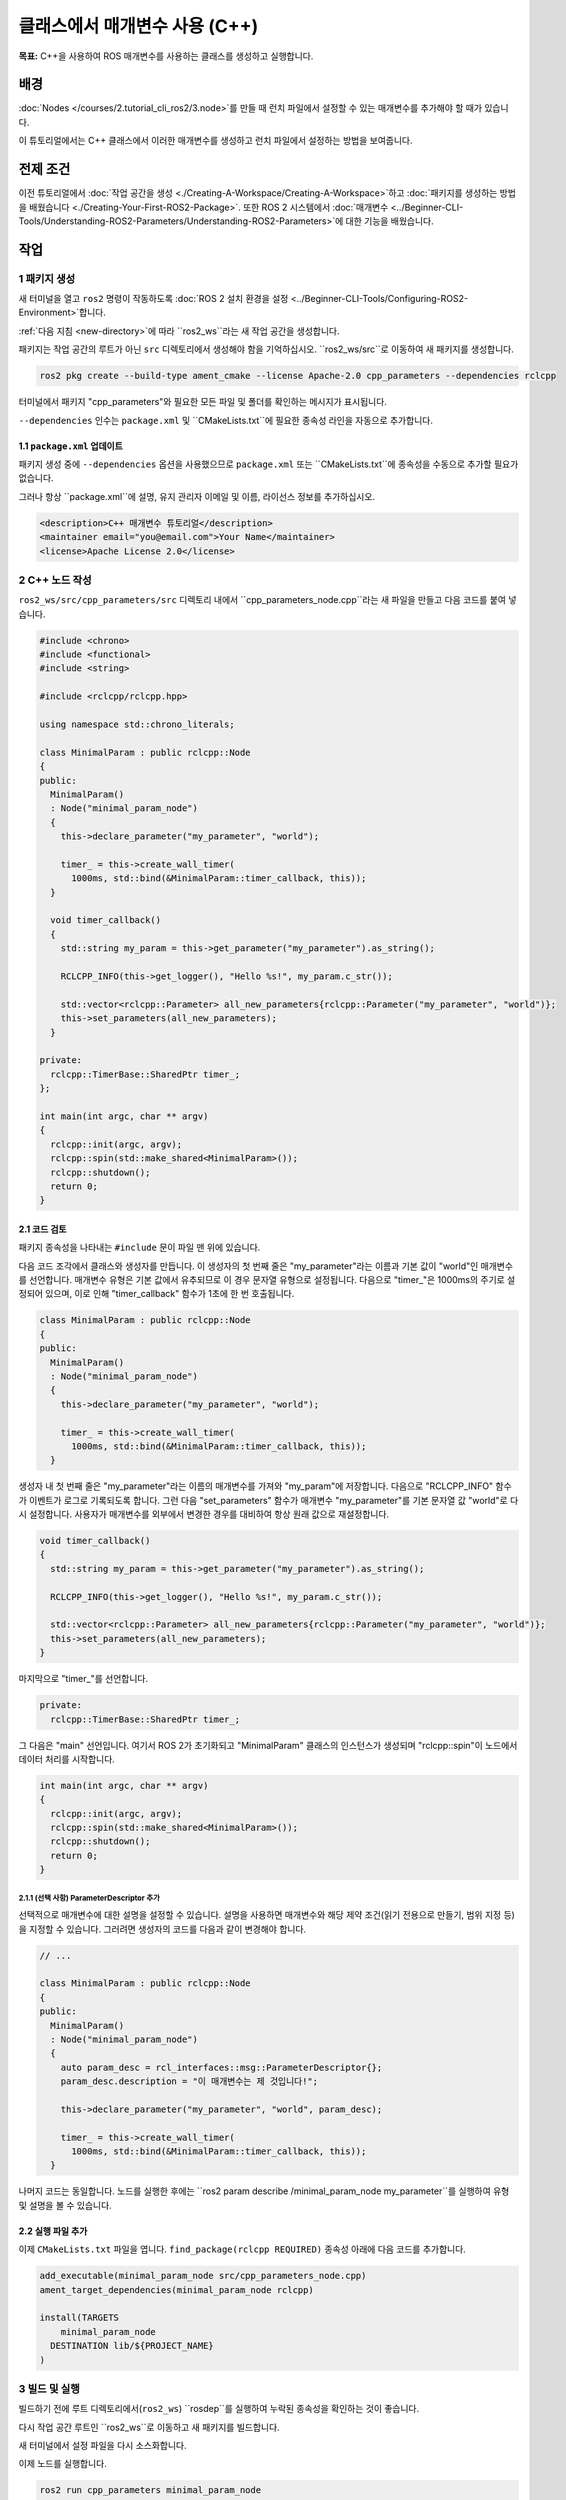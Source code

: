 클래스에서 매개변수 사용 (C++)
=================================

**목표:** C++을 사용하여 ROS 매개변수를 사용하는 클래스를 생성하고 실행합니다.

배경
----------

:doc:`Nodes </courses/2.tutorial_cli_ros2/3.node>`를 만들 때 런치 파일에서 설정할 수 있는 매개변수를 추가해야 할 때가 있습니다.

이 튜토리얼에서는 C++ 클래스에서 이러한 매개변수를 생성하고 런치 파일에서 설정하는 방법을 보여줍니다.

전제 조건
-------------

이전 튜토리얼에서 :doc:`작업 공간을 생성 <./Creating-A-Workspace/Creating-A-Workspace>`하고 :doc:`패키지를 생성하는 방법을 배웠습니다 <./Creating-Your-First-ROS2-Package>`.
또한 ROS 2 시스템에서 :doc:`매개변수 <../Beginner-CLI-Tools/Understanding-ROS2-Parameters/Understanding-ROS2-Parameters>`에 대한 기능을 배웠습니다.

작업
-----

1 패키지 생성
^^^^^^^^^^^^^^^^^^

새 터미널을 열고 ``ros2`` 명령이 작동하도록 :doc:`ROS 2 설치 환경을 설정 <../Beginner-CLI-Tools/Configuring-ROS2-Environment>`합니다.

:ref:`다음 지침 <new-directory>`에 따라 ``ros2_ws``라는 새 작업 공간을 생성합니다.

패키지는 작업 공간의 루트가 아닌 ``src`` 디렉토리에서 생성해야 함을 기억하십시오.
``ros2_ws/src``로 이동하여 새 패키지를 생성합니다.

.. code-block:: console

  ros2 pkg create --build-type ament_cmake --license Apache-2.0 cpp_parameters --dependencies rclcpp

터미널에서 패키지 "cpp_parameters"와 필요한 모든 파일 및 폴더를 확인하는 메시지가 표시됩니다.

``--dependencies`` 인수는 ``package.xml`` 및 ``CMakeLists.txt``에 필요한 종속성 라인을 자동으로 추가합니다.

1.1 ``package.xml`` 업데이트
~~~~~~~~~~~~~~~~~~~~~~~~~~

패키지 생성 중에 ``--dependencies`` 옵션을 사용했으므로 ``package.xml`` 또는 ``CMakeLists.txt``에 종속성을 수동으로 추가할 필요가 없습니다.

그러나 항상 ``package.xml``에 설명, 유지 관리자 이메일 및 이름, 라이선스 정보를 추가하십시오.

.. code-block:: xml

  <description>C++ 매개변수 튜토리얼</description>
  <maintainer email="you@email.com">Your Name</maintainer>
  <license>Apache License 2.0</license>

2 C++ 노드 작성
^^^^^^^^^^^^^^^^^^^^

``ros2_ws/src/cpp_parameters/src`` 디렉토리 내에서 ``cpp_parameters_node.cpp``라는 새 파일을 만들고 다음 코드를 붙여 넣습니다.

.. code-block:: C++

    #include <chrono>
    #include <functional>
    #include <string>

    #include <rclcpp/rclcpp.hpp>

    using namespace std::chrono_literals;

    class MinimalParam : public rclcpp::Node
    {
    public:
      MinimalParam()
      : Node("minimal_param_node")
      {
        this->declare_parameter("my_parameter", "world");

        timer_ = this->create_wall_timer(
          1000ms, std::bind(&MinimalParam::timer_callback, this));
      }

      void timer_callback()
      {
        std::string my_param = this->get_parameter("my_parameter").as_string();

        RCLCPP_INFO(this->get_logger(), "Hello %s!", my_param.c_str());

        std::vector<rclcpp::Parameter> all_new_parameters{rclcpp::Parameter("my_parameter", "world")};
        this->set_parameters(all_new_parameters);
      }

    private:
      rclcpp::TimerBase::SharedPtr timer_;
    };

    int main(int argc, char ** argv)
    {
      rclcpp::init(argc, argv);
      rclcpp::spin(std::make_shared<MinimalParam>());
      rclcpp::shutdown();
      return 0;
    }

2.1 코드 검토
~~~~~~~~~~~~~~~~~~~~
패키지 종속성을 나타내는 ``#include`` 문이 파일 맨 위에 있습니다.

다음 코드 조각에서 클래스와 생성자를 만듭니다.
이 생성자의 첫 번째 줄은 "my_parameter"라는 이름과 기본 값이 "world"인 매개변수를 선언합니다.
매개변수 유형은 기본 값에서 유추되므로 이 경우 문자열 유형으로 설정됩니다.
다음으로 "timer_"은 1000ms의 주기로 설정되어 있으며, 이로 인해 "timer_callback" 함수가 1초에 한 번 호출됩니다.

.. code-block:: C++

    class MinimalParam : public rclcpp::Node
    {
    public:
      MinimalParam()
      : Node("minimal_param_node")
      {
        this->declare_parameter("my_parameter", "world");

        timer_ = this->create_wall_timer(
          1000ms, std::bind(&MinimalParam::timer_callback, this));
      }

생성자 내 첫 번째 줄은 "my_parameter"라는 이름의 매개변수를 가져와 "my_param"에 저장합니다.
다음으로 "RCLCPP_INFO" 함수가 이벤트가 로그로 기록되도록 합니다.
그런 다음 "set_parameters" 함수가 매개변수 "my_parameter"를 기본 문자열 값 "world"로 다시 설정합니다.
사용자가 매개변수를 외부에서 변경한 경우를 대비하여 항상 원래 값으로 재설정합니다.

.. code-block:: C++

    void timer_callback()
    {
      std::string my_param = this->get_parameter("my_parameter").as_string();

      RCLCPP_INFO(this->get_logger(), "Hello %s!", my_param.c_str());

      std::vector<rclcpp::Parameter> all_new_parameters{rclcpp::Parameter("my_parameter", "world")};
      this->set_parameters(all_new_parameters);
    }

마지막으로 "timer_"를 선언합니다.

.. code-block:: C++

    private:
      rclcpp::TimerBase::SharedPtr timer_;

그 다음은 "main" 선언입니다.
여기서 ROS 2가 초기화되고 "MinimalParam" 클래스의 인스턴스가 생성되며 "rclcpp::spin"이 노드에서 데이터 처리를 시작합니다.

.. code-block:: C++

    int main(int argc, char ** argv)
    {
      rclcpp::init(argc, argv);
      rclcpp::spin(std::make_shared<MinimalParam>());
      rclcpp::shutdown();
      return 0;
    }

2.1.1 (선택 사항) ParameterDescriptor 추가
""""""""""""""""""""""""""""""""""""""""
선택적으로 매개변수에 대한 설명을 설정할 수 있습니다.
설명을 사용하면 매개변수와 해당 제약 조건(읽기 전용으로 만들기, 범위 지정 등)을 지정할 수 있습니다.
그러려면 생성자의 코드를 다음과 같이 변경해야 합니다.

.. code-block:: C++

    // ...

    class MinimalParam : public rclcpp::Node
    {
    public:
      MinimalParam()
      : Node("minimal_param_node")
      {
        auto param_desc = rcl_interfaces::msg::ParameterDescriptor{};
        param_desc.description = "이 매개변수는 제 것입니다!";

        this->declare_parameter("my_parameter", "world", param_desc);

        timer_ = this->create_wall_timer(
          1000ms, std::bind(&MinimalParam::timer_callback, this));
      }

나머지 코드는 동일합니다.
노드를 실행한 후에는 ``ros2 param describe /minimal_param_node my_parameter``를 실행하여 유형 및 설명을 볼 수 있습니다.

2.2 실행 파일 추가
~~~~~~~~~~~~~~~~~~

이제 ``CMakeLists.txt`` 파일을 엽니다. ``find_package(rclcpp REQUIRED)`` 종속성 아래에 다음 코드를 추가합니다.

.. code-block:: cmake

    add_executable(minimal_param_node src/cpp_parameters_node.cpp)
    ament_target_dependencies(minimal_param_node rclcpp)

    install(TARGETS
        minimal_param_node
      DESTINATION lib/${PROJECT_NAME}
    )


3 빌드 및 실행
^^^^^^^^^^^^^^^

빌드하기 전에 루트 디렉토리에서(``ros2_ws``) ``rosdep``를 실행하여 누락된 종속성을 확인하는 것이 좋습니다.

.. tabs::

   .. group-tab:: Linux

      .. code-block:: console

        rosdep install -i --from-path src --rosdistro {DISTRO} -y

   .. group-tab:: macOS

      rosdep는 리눅스에서만 실행되므로 다음 단계로 이동할 수 있습니다.

   .. group-tab:: Windows

      rosdep는 리눅스에서만 실행되므로 다음 단계로 이동할 수 있습니다.

다시 작업 공간 루트인 ``ros2_ws``로 이동하고 새 패키지를 빌드합니다.

.. tabs::

  .. group-tab:: Linux

    .. code-block:: console

      colcon build --packages-select cpp_parameters

  .. group-tab:: macOS

    .. code-block:: console

      colcon build --packages-select cpp_parameters

  .. group-tab:: Windows

    .. code-block:: console

      colcon build --merge-install --packages-select cpp_parameters

새 터미널에서 설정 파일을 다시 소스화합니다.

.. tabs::

  .. group-tab:: Linux

    .. code-block:: console

      source install/setup.bash

  .. group-tab:: macOS

    .. code-block:: console

      . install/setup.bash

  .. group-tab:: Windows

    .. code-block:: console

      call install/setup.bat

이제 노드를 실행합니다.

.. code-block:: console

     ros2 run cpp_parameters minimal_param_node

터미널은 다음과 같은 메시지를 1초에 한 번씩 반환해야 합니다.

.. code-block:: console

    [INFO] [minimal_param_node]: Hello world!

이제 매개변수의 기본값을 볼 수 있지만 직접 설정할 수 있어야 합니다.
이를 수행하는 두 가지 방법이 있습니다.

3.1 콘솔을 통한 변경
~~~~~~~~~~~~~~~~~~~~~~~~~~

이 부분은 :doc:`매개변수에 대한 튜토리얼 <../Beginner-CLI-Tools/Understanding-ROS2-Parameters/Understanding-ROS2-Parameters>`에서 얻은 지식을 사용하여 방금 만든 노드에 적용합니다.

노드가 실행 중인지 확인하십시오.

.. code-block:: console

     ros2 run cpp_parameters minimal_param_node

다른 터미널을 열고 설정 파일을 다시 소스화하고 다음 명령을 입력합니다.

.. code-block:: console

    ros2 param list

여기에서 사용자 정의 매개변수 "my_parameter"를 볼 수 있습니다.
변경하려면 콘솔에서 다음 명령을 실행하십시오.

.. code-block:: console

    ros2 param set /minimal_param_node my_parameter earth

"Set parameter successful" 출력을 받았다면 변경이 잘 이루어진 것입니다.
다른 터미널을 보면 출력이 "Hello earth!"로 변경되었음을 볼 수 있어야 합니다.

3.2 런치 파일을 통한 변경
~~~~~~~~~~~~~~~~~~~~~~~~~~~~
매개변수를 런치 파일에서 설정할 수도 있지만 먼저 런치 디렉토리를 추가해야 합니다.
``ros2_ws/src/cpp_parameters/`` 디렉토리 내에서 새 디렉토리인 ``launch``를 만듭니다.
그 안에 ``cpp_parameters_launch.py``라는 새 파일을 만듭니다.


.. code-block:: Python

  from launch import LaunchDescription
  from launch_ros.actions import Node

  def generate_launch_description():
      return LaunchDescription([
          Node(
              package="cpp_parameters",
              executable="minimal_param_node",
              name="custom_minimal_param_node",
              output="screen",
              emulate_tty=True,
              parameters=[
                  {"my_parameter": "earth"}
              ]
          )
      ])

여기에서 우리는 노드 "minimal_param_node"를 시작할 때 "my_parameter"를 "earth"로 설정합니다.
아래의 두 줄을 추가하여 출력이 콘솔에 인쇄되도록합니다.

.. code-block:: console

          output="screen",
          emulate_tty=True,

이제 ``CMakeLists.txt`` 파일을 엽니다.
이전에 추가한 줄 아래에 다음 코드를 추가합니다.

.. code-block:: console

    install(
      DIRECTORY launch
      DESTINATION share/${PROJECT_NAME}
    )

터미널에서 작업 공간 루트인 ``ros2_ws``로 이동하고 새 패키지를 빌드합니다.

.. tabs::

  .. group-tab:: Linux

    .. code-block:: console

      colcon build --packages-select cpp_parameters

  .. group-tab:: macOS

    .. code-block:: console

      colcon build --packages-select cpp_parameters

  .. group-tab:: Windows

    .. code-block:: console

      colcon build --merge-install --packages-select cpp_parameters

그런 다음 설정 파일을 새 터미널에서 소스화합니다.

.. tabs::

  .. group-tab:: Linux

    .. code-block:: console

      source install/setup.bash

  .. group-tab:: macOS

    .. code-block:: console

      . install/setup.bash

  .. group-tab:: Windows

    .. code-block:: console

      call install/setup.bat

이제 방금 만든 런치 파일을 사용하여 노드를 실행합니다.

.. code-block:: console

     ros2 launch cpp_parameters cpp_parameters_launch.py

터미널은 다음과 같은 메시지를 1초에 한 번씩 반환해야 합니다:

.. code-block:: console

    [INFO] [custom_minimal_param_node]: Hello earth!

요약
-------

매개변수를 사용하여 런치 파일 또는 명령 행에서 설정할 수 있는 맞춤형 매개변수가 있는 노드를 생성했습니다.
의존성, 실행 파일 및 패키지 구성 파일에 종속성을 추가하여 빌드 및 실행하여 매개변수를 확인했습니다.

다음 단계
----------

자신만의 패키지와 ROS 2 시스템을 보유한 상태에서 :doc:`다음 튜토리얼 <./Getting-Started-With-Ros2doctor>`에서 환경 및 시스템에서 문제가 발생한 경우 이를 조사하는 방법을 배울 것입니다.
